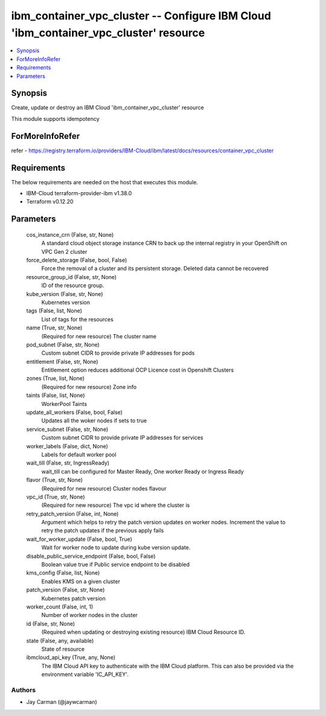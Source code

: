 
ibm_container_vpc_cluster -- Configure IBM Cloud 'ibm_container_vpc_cluster' resource
=====================================================================================

.. contents::
   :local:
   :depth: 1


Synopsis
--------

Create, update or destroy an IBM Cloud 'ibm_container_vpc_cluster' resource

This module supports idempotency


ForMoreInfoRefer
----------------
refer - https://registry.terraform.io/providers/IBM-Cloud/ibm/latest/docs/resources/container_vpc_cluster

Requirements
------------
The below requirements are needed on the host that executes this module.

- IBM-Cloud terraform-provider-ibm v1.38.0
- Terraform v0.12.20



Parameters
----------

  cos_instance_crn (False, str, None)
    A standard cloud object storage instance CRN to back up the internal registry in your OpenShift on VPC Gen 2 cluster


  force_delete_storage (False, bool, False)
    Force the removal of a cluster and its persistent storage. Deleted data cannot be recovered


  resource_group_id (False, str, None)
    ID of the resource group.


  kube_version (False, str, None)
    Kubernetes version


  tags (False, list, None)
    List of tags for the resources


  name (True, str, None)
    (Required for new resource) The cluster name


  pod_subnet (False, str, None)
    Custom subnet CIDR to provide private IP addresses for pods


  entitlement (False, str, None)
    Entitlement option reduces additional OCP Licence cost in Openshift Clusters


  zones (True, list, None)
    (Required for new resource) Zone info


  taints (False, list, None)
    WorkerPool Taints


  update_all_workers (False, bool, False)
    Updates all the woker nodes if sets to true


  service_subnet (False, str, None)
    Custom subnet CIDR to provide private IP addresses for services


  worker_labels (False, dict, None)
    Labels for default worker pool


  wait_till (False, str, IngressReady)
    wait_till can be configured for Master Ready, One worker Ready or Ingress Ready


  flavor (True, str, None)
    (Required for new resource) Cluster nodes flavour


  vpc_id (True, str, None)
    (Required for new resource) The vpc id where the cluster is


  retry_patch_version (False, int, None)
    Argument which helps to retry the patch version updates on worker nodes. Increment the value to retry the patch updates if the previous apply fails


  wait_for_worker_update (False, bool, True)
    Wait for worker node to update during kube version update.


  disable_public_service_endpoint (False, bool, False)
    Boolean value true if Public service endpoint to be disabled


  kms_config (False, list, None)
    Enables KMS on a given cluster


  patch_version (False, str, None)
    Kubernetes patch version


  worker_count (False, int, 1)
    Number of worker nodes in the cluster


  id (False, str, None)
    (Required when updating or destroying existing resource) IBM Cloud Resource ID.


  state (False, any, available)
    State of resource


  ibmcloud_api_key (True, any, None)
    The IBM Cloud API key to authenticate with the IBM Cloud platform. This can also be provided via the environment variable 'IC_API_KEY'.













Authors
~~~~~~~

- Jay Carman (@jaywcarman)

